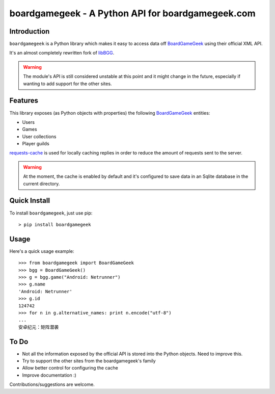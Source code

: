 ==================================================
boardgamegeek - A Python API for boardgamegeek.com
==================================================


Introduction
============


``boardgamegeek`` is a Python library which makes it easy to access data off BoardGameGeek_ using their official XML
API.

It's an almost completely rewritten fork of libBGG_.


.. warning::
    The module's API is still considered unstable at this point and it might change in the future, especially if wanting
    to add support for the other sites.

Features
========

This library exposes (as Python objects with properties) the following BoardGameGeek_ entities:

* Users
* Games
* User collections
* Player guilds

requests-cache_ is used for locally caching replies in order to reduce the amount of requests sent to the server.

.. warning::
    At the moment, the cache is enabled by default and it's configured to save data in an Sqlite database
    in the current directory.

Quick Install
=============

To install ``boardgamegeek``, just use pip::

    > pip install boardgamegeek


Usage
=====

Here's a quick usage example::

    >>> from boardgamegeek import BoardGameGeek
    >>> bgg = BoardGameGeek()
    >>> g = bgg.game("Android: Netrunner")
    >>> g.name
    'Android: Netrunner'
    >>> g.id
    124742
    >>> for n in g.alternative_names: print n.encode("utf-8")
    ...
    安卓纪元：矩阵潜袭


To Do
=====

* Not all the information exposed by the official API is stored into the Python objects. Need to improve this.
* Try to support the other sites from the boardgamegeek's family
* Allow better control for configuring the cache
* Improve documentation :)


Contributions/suggestions are welcome.


.. _BoardGameGeek: http://www.boardgamegeek.com
.. _libBGG: https://github.com/philsstein/libBGG
.. _requests-cache: https://pypi.python.org/pypi/requests-cache